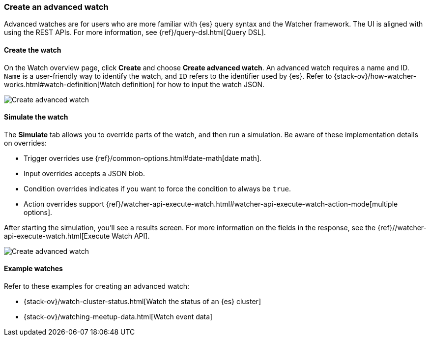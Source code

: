 [role="xpack"]
[[watcher-create-advanced-watch]]
=== Create an advanced watch

Advanced watches are for users who are more familiar with {es} query syntax and 
the Watcher framework. The UI is aligned with using the REST APIs. 
For more information, see {ref}/query-dsl.html[Query DSL].


[float]
==== Create the watch

On the Watch overview page, click *Create* and choose *Create advanced watch*.  
An advanced watch requires a name and ID.  `Name` is a user-friendly way to 
identify the watch, and `ID` refers to the identifier used by {es}.  Refer to 
{stack-ov}/how-watcher-works.html#watch-definition[Watch definition] for how 
to input the watch JSON.  

[role="screenshot"]
image:management/watcher-ui/images/advanced-watch/advanced-watch-create.png["Create advanced watch"]

[float]
==== Simulate the watch

The *Simulate* tab allows you to override parts of the watch, and then run a 
simulation. Be aware of these implementation details on overrides:

* Trigger overrides use {ref}/common-options.html#date-math[date math].
* Input overrides accepts a JSON blob.
* Condition overrides indicates if you want to force the condition to always be `true`.
* Action overrides support {ref}/watcher-api-execute-watch.html#watcher-api-execute-watch-action-mode[multiple options].

After starting the simulation, you’ll see a results screen. For more information 
on the fields in the response, see the {ref}//watcher-api-execute-watch.html[Execute Watch API].

[role="screenshot"]
image:management/watcher-ui/images/advanced-watch/advanced-watch-simulate.png["Create advanced watch"]

[float]
==== Example watches

Refer to these examples for creating an advanced watch: 

* {stack-ov}/watch-cluster-status.html[Watch the status of an {es} cluster]
* {stack-ov}/watching-meetup-data.html[Watch event data]

